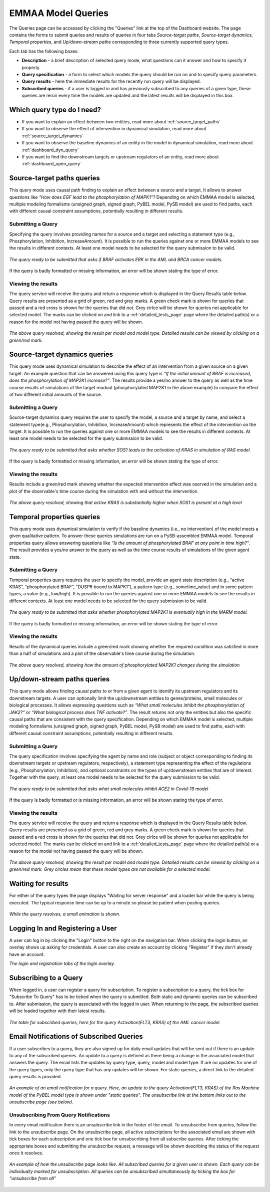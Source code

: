 .. _dashboard_query:

EMMAA Model Queries
===================
The Queries page can be accessed by clicking the "Queries" link at the top
of the Dashboard website. The page contains the forms to submit queries and
results of queries in four tabs *Source-target paths*, *Source-target dynamics*,
*Temporal properties*, and *Up/down-stream paths*
corresponding to three currently supported query types.

Each tab has the following boxes:

- **Description** - a brief description of selected query mode, what questions
  can it answer and how to specify it properly.

- **Query specification** - a form to select which models the query should be run
  on and to specify query parameters.

- **Query results** - here the immediate results for the recently run query will
  be displayed.

- **Subscribed queries** - if a user is logged in and has previously subscribed to
  any queries of a given type, these queries are rerun every time the models are
  updated and the latest results will be displayed in this box.


Which query type do I need?
---------------------------

- If you want to explain an effect between two entities, read more about
  :ref:`source_target_paths`

- If you want to observe the effect of intervention in dynamical simulation,
  read more about :ref:`source_target_dynamics`

- If you want to observe the baseline dynamics of an entity in the model in
  dynamical simulation, read more about :ref:`dashboard_dyn_query`

- If you want to find the downstream targets or upstream regulators of an
  entity, read more about :ref:`dashboard_open_query`


.. _source_target_paths:

Source-target paths queries
---------------------------

This query mode uses causal path finding to explain an effect between a source
and a target. It allows to answer questions like *“How does EGF lead
to the phosphorylation of MAPK1”?* Depending on
which EMMAA model is selected, multiple modeling formalisms
(unsigned graph, signed graph, PyBEL model, PySB model) are used to find paths,
each with different causal constraint assumptions, potentially resulting
in different results.

Submitting a Query
~~~~~~~~~~~~~~~~~~

Specifying the query involves providing names for a source and a target and
selecting a statement type (e.g., Phosphorylation, Inhibition, IncreaseAmount).
It is possible to run the queries against one or more EMMAA models to see the
results in different contexts. At least one model needs to be selected for the
query submission to be valid.

.. figure:: ../_static/images/query_filled.png
  :align: center
  :figwidth: 100 %

  *The query ready to be submitted that asks if BRAF activates ERK in the AML
  and BRCA cancer models.*


If the query is badly formatted or missing information, an error will be
shown stating the type of error.

Viewing the results
~~~~~~~~~~~~~~~~~~~

The query service will receive the query and return a response which is
displayed in the Query Results table below. Query results are presented as a
grid of green, red and grey marks. A green check mark is shown for queries
that passed and a red cross is shown for the queries that did not. Grey cirlce
will be shown for queries not applicable for selected model.
The marks can be clicked on and link to a :ref:`detailed_tests_page` page
where the detailed path(s) or a reason for the model not having passed
the query will be shown.

.. figure:: ../_static/images/path_query_result.png
  :align: center
  :figwidth: 100 %

  *The above query resolved, showing the result per model and model type.
  Detailed results can be viewed by clicking on a green/red mark.*


.. _source_target_dynamics:

Source-target dynamics queries
------------------------------

This query mode uses dynamical simulation to describe the effect of an
intervention from a given source on a given target. An example question that
can be answered using this query type is *“If the initial amount of BRAF is
increased, does the phosphorylation of MAP2K1 increase?”*.
The results provide a yes/no answer to the query as well as the time course
results of simulations of the target readout (phosphorylated MAP2K1 in the
above example) to compare the effect of two different initial amounts of the source.

Submitting a Query
~~~~~~~~~~~~~~~~~~

Source-target dynamics query requires the user to specify the model, a source
and a target by name, and select a statement type(e.g., Phosphorylation,
Inhibition, IncreaseAmount) which represents the effect of the
intervention on the target. It is possible to run the queries
against one or more EMMAA models to see the results in different contexts.
At least one model needs to be selected for the query submission to be valid.

.. figure:: ../_static/images/interv_query_filled.png
  :align: center
  :figwidth: 100 %

  *The query ready to be submitted that asks whether SOS1 leads to the
  activation of KRAS in simulation of RAS model.*

If the query is badly formatted or missing information, an error will be
shown stating the type of error.

Viewing the results
~~~~~~~~~~~~~~~~~~~

Results include a green/red mark showing whether the expected intervention
effect was oserved in the simulation and a plot of the observable's time course
during the simulation with and without the intervention.

.. figure:: ../_static/images/dynamical_intervention_sos_kras.png
  :align: center
  :figwidth: 100 %

  *The above query resolved, showing that active KRAS is substantially higher
  when SOS1 is present at a high level*

.. _dashboard_dyn_query:

Temporal properties queries
---------------------------

This query mode uses dynamical simulation to verify if the baseline dynamics
(i.e., no intervention) of the model meets a given qualitative pattern.
To answer these queries simulations are run on a PySB-assembled EMMAA model.
Temporal properties query allows answering questions like
*“Is the amount of phosphorylated BRAF at any point in time high?”*.
The result provides a yes/no answer to the query as well as the time course
results of simulations of the given agent state.

Submitting a Query
~~~~~~~~~~~~~~~~~~

Temporal properties query requires the user to specify the model, provide an
agent state description (e.g., “active KRAS”, “phosphorylated BRAF”,
“DUSP6 bound to MAPK1”), a pattern type (e.g., sometime_value) and in some
pattern types, a value (e.g., low/high). It is possible to run the queries
against one or more EMMAA models to see the results in different contexts.
At least one model needs to be selected for the query submission to be valid.

.. figure:: ../_static/images/dynamic_query.png
  :align: center
  :figwidth: 100 %

  *The query ready to be submitted that asks whether phosphorylated MAP2K1 is
  eventually high in the MARM model.*

If the query is badly formatted or missing information, an error will be
shown stating the type of error.

Viewing the results
~~~~~~~~~~~~~~~~~~~

Results of the dynamical queries include a green/red mark showing whether the
required condition was satisfied in more than a half of simulations and a plot
of the observable's time course during the simulation.

.. figure:: ../_static/images/dynamic_result.png
  :align: center
  :figwidth: 100 %

  *The above query resolved, showing how the amount of phosphorylated MAP2K1
  changes during the simulation*


.. _dashboard_open_query:

Up/down-stream paths queries
----------------------------

This query mode allows finding causal paths to or from a given agent to
identify its upstream regulators and its downstream targets. A user can
optionally limit the up/downstream entities to genes/proteins, small molecules
or biological processes. It allows expressing questions such as
*“What small molecules inhibit the phosphorylation of JAK2?”*
or *“What biological process does TNF activate?”*.
The result returns not only the entities but also the specific causal paths
that are consistent with the query specification. Depending on which EMMAA
model is selected, multiple modeling formalisms (unsigned graph, signed graph,
PyBEL model, PySB model) are used to find paths, each with different causal
constraint assumptions, potentially resulting in different results.

Submitting a Query
~~~~~~~~~~~~~~~~~~

The query specification involves specifying the agent by name and role
(subject or object corresponding to finding its downstream targets or upstream
regulators, respectively), a statement type representing the effect of the
regulations (e.g., Phosphorylation, Inhibition), and optional constraints on
the types of up/downstream entities that are of interest.
Together with the query, at least one model needs to be selected for the query
submission to be valid.

.. figure:: ../_static/images/open_query.png
  :align: center
  :figwidth: 100 %

  *The query ready to be submitted that asks what small molecules inhibit
  ACE2 in Covid-19 model*


If the query is badly formatted or is missing information, an error will be
shown stating the type of error.

Viewing the results
~~~~~~~~~~~~~~~~~~~

The query service will receive the query and return a response which is
displayed in the Query Results table below. Query results are presented as a
grid of green, red and grey marks. A green check mark is shown for queries
that passed and a red cross is shown for the queries that did not. Grey cirlce
will be shown for queries not applicable for selected model.
The marks can be clicked on and link to a :ref:`detailed_tests_page` page
where the detailed path(s) or a reason for the model not having passed
the query will be shown.

.. figure:: ../_static/images/open_query_result.png
  :align: center
  :figwidth: 100 %

  *The above query resolved, showing the result per model and model type.
  Detailed results can be viewed by clicking on a green/red mark. Grey circles
  mean that these model types are not available for a selected model.*

Waiting for results
-------------------

For either of the query types the page displays "Waiting for server response"
and a loader bar while the query is being executed. The typical response time
can be up to a minute so please be patient when posting queries.

.. figure:: ../_static/images/waiting_for_response.png
  :align: center
  :figwidth: 100 %

  *While the query resolves, a small animation is shown.*

Logging In and Registering a User
---------------------------------

A user can log in by clicking the "Login" button to the right on the
navigation bar. When clicking the login button, an overlay shows up asking
for credentials. A user can also create an account by clicking "Register" if
they don't already have an account.

.. rst-class:: center

   |p1| |p2|

.. |p1| image:: ../_static/images/login_window.png
   :width: 30 %

.. |p2| image:: ../_static/images/registration_window.png
   :width: 30 %

*The login and registration tabs of the login overlay.*

Subscribing to a Query
----------------------

When logged in, a user can register a query for subscription. To register a
subscription to a query, the tick box for "Subscribe To Query" has to be
ticked when the query is submitted. Both static and dynamic queries can be
subscribed to. After submission, the query is associated with the logged in
user. When returning to the page, the subscribed queries will be loaded
together with their latest results.

.. figure:: ../_static/images/subscribed_queries.png
  :align: center
  :figwidth: 100 %

  *The table for subscribed queries, here for the query Activation(FLT3, KRAS)
  of the AML cancer model.*


Email Notifications of Subscribed Queries
-----------------------------------------

If a user subscribes to a query, they are also signed up for daily email
updates that will be sent out if there is an update to any of the subscribed
queries. An update to a query is defined as there being a change in the
associated model that answers the query. The email lists the updates by
query type, query, model and model type. If are no updates for one of the
query types, only the query type that has any updates will be shown. For
static queries, a direct link to the detailed query results is provided.

.. figure:: ../_static/images/email_notification.png
  :align: center
  :figwidth: 100 %

  *An example of an email notification for a query. Here, an update to the
  query Activation(FLT3, KRAS) of the Ras Machine model of the PyBEL model
  type is shown under "static queries". The unsubscribe link at the bottom
  links out to the unsubscribe page (see below).*

Unsubscribing From Query Notifications
~~~~~~~~~~~~~~~~~~~~~~~~~~~~~~~~~~~~~~

In every email notification there is an unsubscribe link in the footer of
the email. To unsubscribe from queries, follow the link to the unsubscribe
page. On the unsubscribe page, all active subscriptions for the associated
email are shown with tick boxes for each subscription and one tick box for
unsubscribing from all subscribe queries. After ticking the appropriate
boxes and submitting the unsubscribe request, a message will be shown
describing the status of the request once it resolves.

.. figure:: ../_static/images/unsubscribe_page.png
  :align: center
  :figwidth: 100 %

  *An example of how the unsubscribe page looks like. All subscribed queries
  for a given user is shown. Each query can be individually marked for
  unsubscription. All queries can be unsubscribed simultaneously by ticking
  the box for "unsubscribe from all"*
